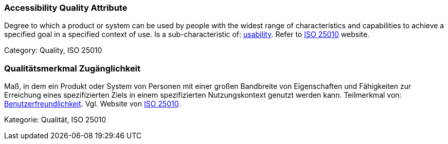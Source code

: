 // tag::EN[]

=== Accessibility Quality Attribute

Degree to which a product or system can be used by people with the widest range of characteristics and capabilities to achieve a specified goal in a specified context of use.
Is a sub-characteristic of: <<term-usability-quality-attribute,usability>>.
Refer to https://iso25000.com/index.php/en/iso-25000-standards/iso-25010[ISO 25010] website.

Category: Quality, ISO 25010

// end::EN[]

// tag::DE[]

=== Qualitätsmerkmal Zugänglichkeit

Maß, in dem ein Produkt oder System von Personen mit einer großen Bandbreite
von Eigenschaften und Fähigkeiten zur Erreichung eines
spezifizierten Ziels in einem spezifizierten Nutzungskontext genutzt
werden kann. Teilmerkmal von:
<<term-usability-quality-attribute,Benutzerfreundlichkeit>>.
Vgl. Website von https://iso25000.com/index.php/en/iso-25000-standards/iso-25010[ISO
25010].

Kategorie: Qualität, ISO 25010
